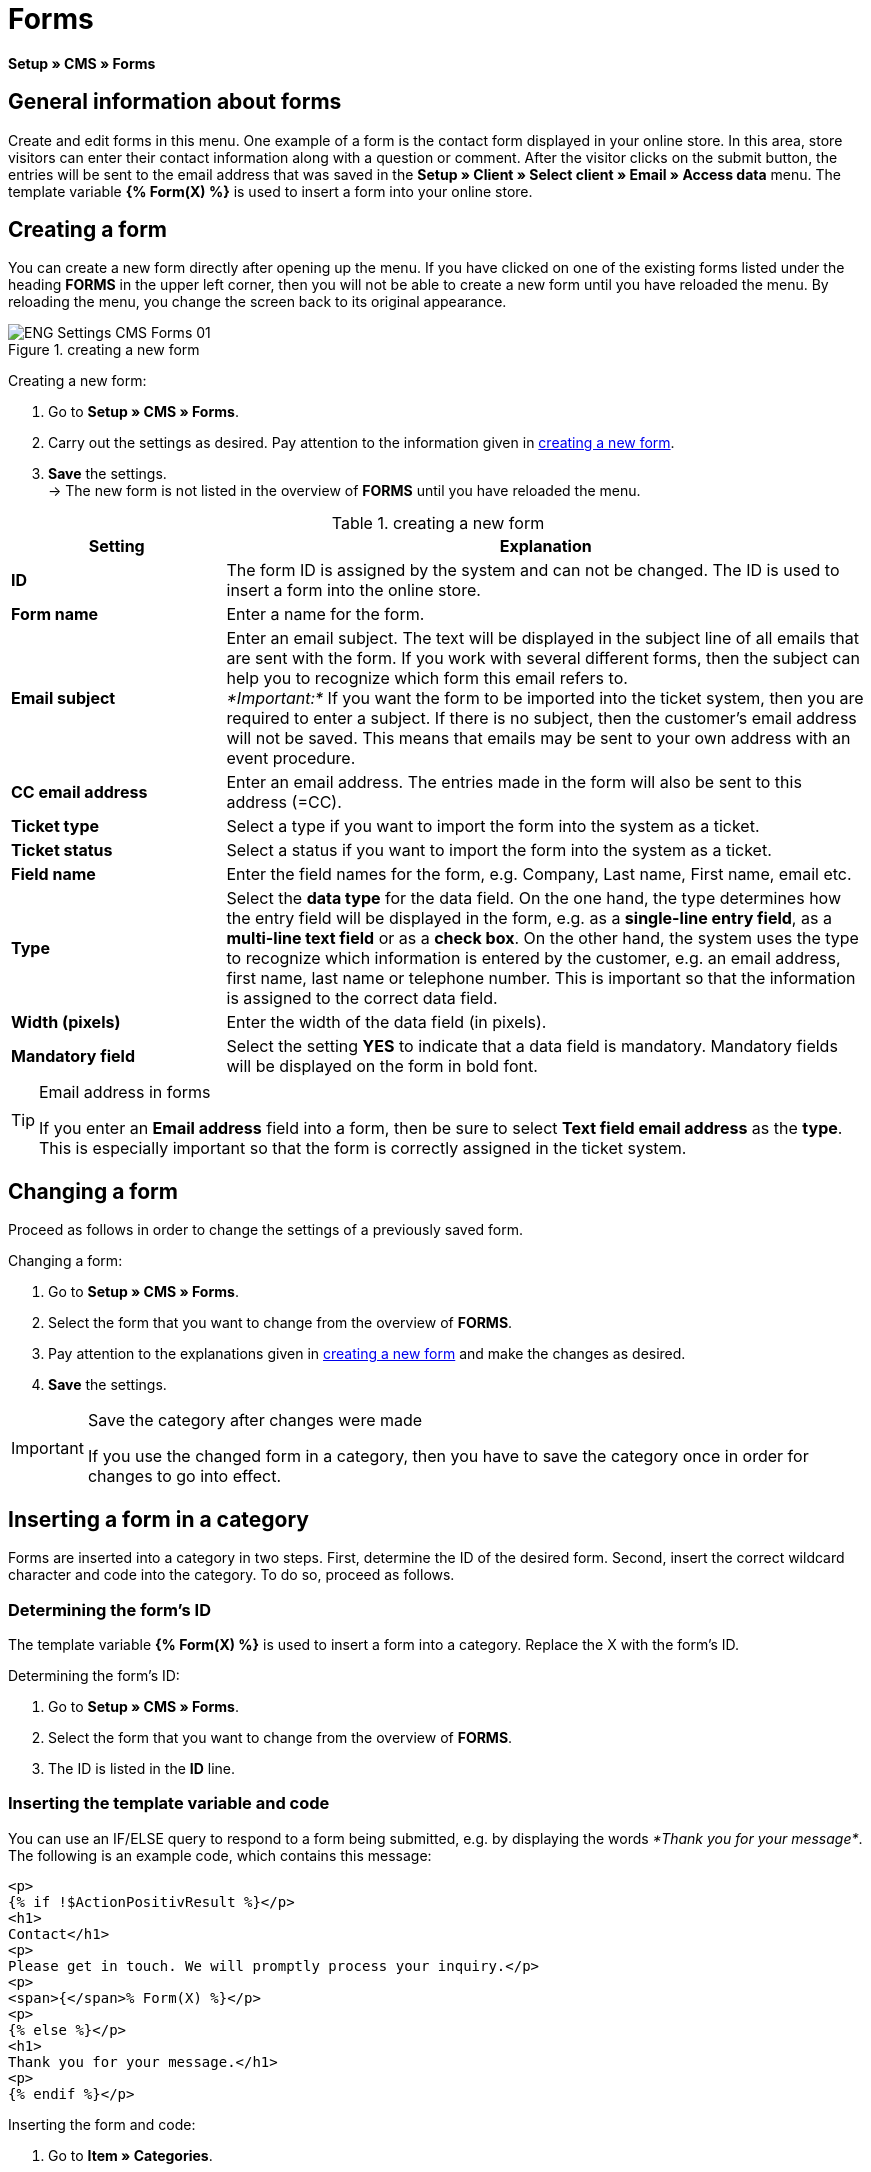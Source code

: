 = Forms
:lang: en
// include::{includedir}/_header.adoc[]
:position: 10

*Setup » CMS » Forms*

==  General information about forms

Create and edit forms in this menu. One example of a form is the contact form displayed in your online store. In this area, store visitors can enter their contact information along with a question or comment. After the visitor clicks on the submit button, the entries will be sent to the email address that was saved in the *Setup » Client » Select client » Email » Access data* menu. The template variable *{% Form(X) %}* is used to insert a form into your online store.

==  Creating a form

You can create a new form directly after opening up the menu. If you have clicked on one of the existing forms listed under the heading *FORMS* in the upper left corner, then you will not be able to create a new form until you have reloaded the menu. By reloading the menu, you change the screen back to its original appearance.

.creating a new form
image::omni-channel/online-store/setting-up-clients/_cms/settings/assets/ENG-Settings-CMS-Forms-01.png[]

[.instruction]
Creating a new form:

.  Go to *Setup » CMS » Forms*.
.  Carry out the settings as desired. Pay attention to the information given in <<table-create-new-form>>.
.  *Save* the settings. +
→ The new form is not listed in the overview of *FORMS* until you have reloaded the menu.

[[table-create-new-form]]
.creating a new form
[cols="1,3"]
|====
| Setting | Explanation

|*ID*
| The form ID is assigned by the system and can not be changed. The ID is used to insert a form into the online store.

|*Form name*
| Enter a name for the form.

|*Email subject*
| Enter an email subject. The text will be displayed in the subject line of all emails that are sent with the form. If you work with several different forms, then the subject can help you to recognize which form this email refers to. +
_*Important:*_ If you want the form to be imported into the ticket system, then you are required to enter a subject. If there is no subject, then the customer's email address will not be saved. This means that emails may be sent to your own address with an event procedure.

|*CC email address*
| Enter an email address. The entries made in the form will also be sent to this address (=CC).

|*Ticket type*
| Select a type if you want to import the form into the system as a ticket.

|*Ticket status*
| Select a status if you want to import the form into the system as a ticket.

|*Field name*
| Enter the field names for the form, e.g. Company, Last name, First name, email etc.

|*Type*
| Select the *data type* for the data field. On the one hand, the type determines how the entry field will be displayed in the form, e.g. as a *single-line entry field*, as a *multi-line text field* or as a *check box*. On the other hand, the system uses the type to recognize which information is entered by the customer, e.g. an email address, first name, last name or telephone number. This is important so that the information is assigned to the correct data field.

|*Width (pixels)*
| Enter the width of the data field (in pixels).

|*Mandatory field*
| Select the setting *YES* to indicate that a data field is mandatory. Mandatory fields will be displayed on the form in bold font.
|====


[TIP]
.Email address in forms
====
If you enter an *Email address* field into a form, then be sure to select *Text field email address* as the *type*. This is especially important so that the form is correctly assigned in the ticket system.
====

==  Changing a form

Proceed as follows in order to change the settings of a previously saved form.

[.instruction]
Changing a form:

.  Go to *Setup » CMS » Forms*.
.  Select the form that you want to change from the overview of *FORMS*.
.  Pay attention to the explanations given in <<table-create-new-form>> and make the changes as desired.
.  *Save* the settings.

[IMPORTANT]
.Save the category after changes were made
====
If you use the changed form in a category, then you have to save the category once in order for changes to go into effect.
====

==  Inserting a form in a category

Forms are inserted into a category in two steps. First, determine the ID of the desired form. Second, insert the correct wildcard character and code into the category. To do so, proceed as follows.

===  Determining the form's ID

The template variable *{% Form(X) %}* is used to insert a form into a category. Replace the X with the form's ID.

[.instruction]
Determining the form's ID:

.  Go to *Setup » CMS » Forms*.
.  Select the form that you want to change from the overview of *FORMS*.
.  The ID is listed in the *ID* line.

===  Inserting the template variable and code

You can use an IF/ELSE query to respond to a form being submitted, e.g. by displaying the words __*Thank you for your message*__. The following is an example code, which contains this message:

[source,xml]

----
<p>
{% if !$ActionPositivResult %}</p>
<h1>
Contact</h1>
<p>
Please get in touch. We will promptly process your inquiry.</p>
<p>
<span>{</span>% Form(X) %}</p>
<p>
{% else %}</p>
<h1>
Thank you for your message.</h1>
<p>
{% endif %}</p>

----

[.instruction]
Inserting the form and code:

.  Go to *Item » Categories*.
.  Select the desired language from the *Language* drop-down list, e.g. English.
.  Open the desired category.
.  Copy the code shown above and insert it at the location where you would like it to be.
.  Search for the template variable *{% Form(X) %}* and replace the X with the form's ID.
.  *Save* the settings.

==  Creating and linking forms in other languages

Create forms for every language in your online store. Link the forms to the correct language version of the category.

[.instruction]
Creating a form in another language:

.  Go to *Setup » CMS » Forms*.
.  Pay attention to the explanations given in <<table-create-new-form>> and carry out the settings as desired. +
→ Enter the field names in the desired language, e.g. German. +
→ Enter a name into the *Form name* field. Select a name that allows you to recognize which language the form was saved in.
.  *Save* the settings.

[.instruction]
Inserting a form in another language:

.  Go to *Item » Categories*.
.  Select the desired language from the *Language* drop-down list, e.g. German.
.  Open the desired category.
.  Copy the code and insert it at the location where you would like it to be. +
→ Translate the text into the desired language.
.  Search for the template variable *{% Form(X) %}* and replace the X with the form's ID.
.  *Save* the settings.
